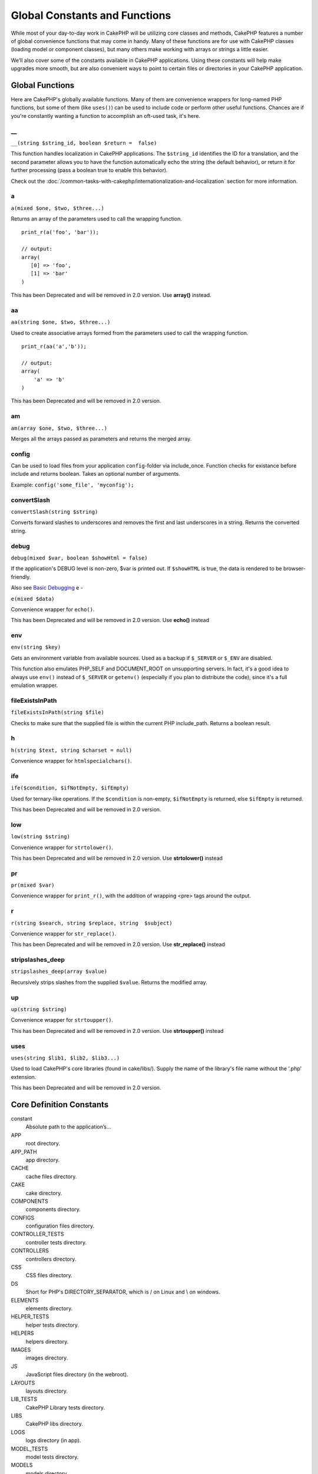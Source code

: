 Global Constants and Functions
##############################

While most of your day-to-day work in CakePHP will be utilizing
core classes and methods, CakePHP features a number of global
convenience functions that may come in handy. Many of these
functions are for use with CakePHP classes (loading model or
component classes), but many others make working with arrays or
strings a little easier.

We’ll also cover some of the constants available in CakePHP
applications. Using these constants will help make upgrades more
smooth, but are also convenient ways to point to certain files or
directories in your CakePHP application.

Global Functions
================

Here are CakePHP's globally available functions. Many of them are
convenience wrappers for long-named PHP functions, but some of them
(like ``uses()``) can be used to include code or perform other
useful functions. Chances are if you're constantly wanting a
function to accomplish an oft-used task, it's here.

\_\_
----

``__(string $string_id, boolean $return =  false)``

This function handles localization in CakePHP applications. The
``$string_id`` identifies the ID for a translation, and the second
parameter allows you to have the function automatically echo the
string (the default behavior), or return it for further processing
(pass a boolean true to enable this behavior).

Check out the
:doc:`/common-tasks-with-cakephp/internationalization-and-localization`
section for more information.

a
-

``a(mixed $one, $two, $three...)``

Returns an array of the parameters used to call the wrapping
function.

::

    print_r(a('foo', 'bar')); 
    
    // output:
    array(
       [0] => 'foo',
       [1] => 'bar'
    )

This has been Deprecated and will be removed in 2.0 version. Use
**array()** instead.

aa
--

``aa(string $one, $two, $three...)``

Used to create associative arrays formed from the parameters used
to call the wrapping function.

::

    print_r(aa('a','b')); 
    
    // output:
    array(
        'a' => 'b'
    )

This has been Deprecated and will be removed in 2.0 version.

am
--

``am(array $one, $two, $three...)``

Merges all the arrays passed as parameters and returns the merged
array.

config
------

Can be used to load files from your application ``config``-folder
via include\_once. Function checks for existance before include and
returns boolean. Takes an optional number of arguments.

Example: ``config('some_file', 'myconfig');``

convertSlash
------------

``convertSlash(string $string)``

Converts forward slashes to underscores and removes the first and
last underscores in a string. Returns the converted string.

debug
-----

``debug(mixed $var, boolean $showHtml = false)``

If the application's DEBUG level is non-zero, $var is printed out.
If ``$showHTML`` is true, the data is rendered to be
browser-friendly.

Also see
`Basic Debugging <http://book.cakephp.org/view/1190/Basic-Debugging>`_
e
-

``e(mixed $data)``

Convenience wrapper for ``echo()``.

This has been Deprecated and will be removed in 2.0 version. Use
**echo()** instead

env
---

``env(string $key)``

Gets an environment variable from available sources. Used as a
backup if ``$_SERVER`` or ``$_ENV`` are disabled.

This function also emulates PHP\_SELF and DOCUMENT\_ROOT on
unsupporting servers. In fact, it's a good idea to always use
``env()`` instead of ``$_SERVER`` or ``getenv()`` (especially if
you plan to distribute the code), since it's a full emulation
wrapper.

fileExistsInPath
----------------

``fileExistsInPath(string $file)``

Checks to make sure that the supplied file is within the current
PHP include\_path. Returns a boolean result.

h
-

``h(string $text, string $charset = null)``

Convenience wrapper for ``htmlspecialchars()``.

ife
---

``ife($condition, $ifNotEmpty, $ifEmpty)``

Used for ternary-like operations. If the ``$condition`` is
non-empty, ``$ifNotEmpty`` is returned, else ``$ifEmpty`` is
returned.

This has been Deprecated and will be removed in 2.0 version.

low
---

``low(string $string)``

Convenience wrapper for ``strtolower()``.

This has been Deprecated and will be removed in 2.0 version. Use
**strtolower()** instead

pr
--

``pr(mixed $var)``

Convenience wrapper for ``print_r()``, with the addition of
wrapping <pre> tags around the output.

r
-

``r(string $search, string $replace, string  $subject)``

Convenience wrapper for ``str_replace()``.

This has been Deprecated and will be removed in 2.0 version. Use
**str\_replace()** instead

stripslashes\_deep
------------------

``stripslashes_deep(array $value)``

Recursively strips slashes from the supplied ``$value``. Returns
the modified array.

up
--

``up(string $string)``

Convenience wrapper for ``strtoupper()``.

This has been Deprecated and will be removed in 2.0 version. Use
**strtoupper()** instead

uses
----

``uses(string $lib1, $lib2, $lib3...)``

Used to load CakePHP's core libraries (found in cake/libs/). Supply
the name of the library's file name without the '.php' extension.

This has been Deprecated and will be removed in 2.0 version.


Core Definition Constants
=========================

constant
	Absolute path to the application’s...
APP
	root directory.
APP\_PATH
	app directory.
CACHE
	cache files directory.
CAKE
	cake directory.
COMPONENTS
	components directory.
CONFIGS
	configuration files directory.
CONTROLLER\_TESTS
	controller tests directory.
CONTROLLERS
	controllers directory.
CSS
	CSS files directory.
DS
	Short for PHP's DIRECTORY\_SEPARATOR, which is / on Linux and \\ on windows.
ELEMENTS
	elements directory.
HELPER\_TESTS
	helper tests directory.
HELPERS
	helpers directory.
IMAGES
	images directory.
JS
	JavaScript files directory (in the webroot).
LAYOUTS
	layouts directory.
LIB\_TESTS
	CakePHP Library tests directory.
LIBS
	CakePHP libs directory.
LOGS
	logs directory (in app).
MODEL\_TESTS
	model tests directory.
MODELS
	models directory.
SCRIPTS
	Cake scripts directory.
TESTS
	tests directory (parent for the models, controllers, etc. test directories)
TMP
	tmp directory.
VENDORS
	vendors directory.
VIEWS
	views directory.
WWW\_ROOT
	full path to the webroot.
